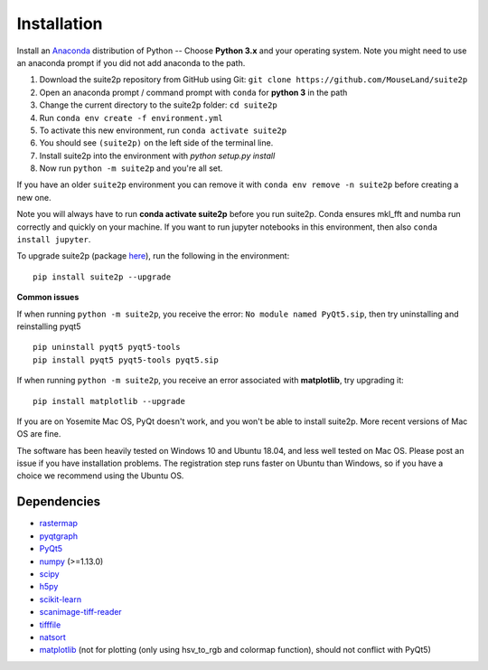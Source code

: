 Installation
----------------

Install an `Anaconda`_ distribution of Python -- Choose **Python 3.x**
and your operating system. Note you might need to use an anaconda prompt
if you did not add anaconda to the path.

1. Download the suite2p repository from GitHub using Git:  ``git clone https://github.com/MouseLand/suite2p``
2. Open an anaconda prompt / command prompt with ``conda`` for **python
   3** in the path
3. Change the current directory to the suite2p folder: ``cd suite2p``
4. Run ``conda env create -f environment.yml``
5. To activate this new environment, run ``conda activate suite2p``
6. You should see ``(suite2p)`` on the left side of the terminal line.
7. Install suite2p into the environment with `python setup.py install`
8. Now run ``python -m suite2p`` and you're all set.

If you have an older ``suite2p`` environment you can remove it with
``conda env remove -n suite2p`` before creating a new one.

Note you will always have to run **conda activate suite2p** before you
run suite2p. Conda ensures mkl_fft and numba run correctly and quickly
on your machine. If you want to run jupyter notebooks in this
environment, then also ``conda install jupyter``.

To upgrade suite2p (package `here`_), run the following in the
environment:

::

   pip install suite2p --upgrade

**Common issues**

If when running ``python -m suite2p``, you receive the error:
``No module named PyQt5.sip``, then try uninstalling and reinstalling
pyqt5

::

   pip uninstall pyqt5 pyqt5-tools
   pip install pyqt5 pyqt5-tools pyqt5.sip

If when running ``python -m suite2p``, you receive an error associated
with **matplotlib**, try upgrading it:

::

   pip install matplotlib --upgrade

If you are on Yosemite Mac OS, PyQt doesn't work, and you won't be able
to install suite2p. More recent versions of Mac OS are fine.

The software has been heavily tested on Windows 10 and Ubuntu 18.04, and
less well tested on Mac OS. Please post an issue if you have
installation problems. The registration step runs faster on Ubuntu than
Windows, so if you have a choice we recommend using the Ubuntu OS.

Dependencies
~~~~~~~~~~~~~~~~~~~~~~~~~~~~~~~~~~~~~~~

-  `rastermap`_
-  `pyqtgraph`_
-  `PyQt5`_
-  `numpy`_ (>=1.13.0)
-  `scipy`_
-  `h5py`_
-  `scikit-learn`_
-  `scanimage-tiff-reader`_
-  `tifffile`_
-  `natsort`_
-  `matplotlib`_ (not for plotting (only using hsv_to_rgb and colormap
   function), should not conflict with PyQt5)

.. _rastermap: https://github.com/MouseLand/rastermap
.. _pyqtgraph: http://pyqtgraph.org/
.. _PyQt5: http://pyqt.sourceforge.net/Docs/PyQt5/
.. _numpy: http://www.numpy.org/
.. _scipy: https://www.scipy.org/
.. _h5py: https://www.h5py.org/
.. _tifffile: https://pypi.org/project/tifffile/ 
.. _scikit-learn: http://scikit-learn.org/stable/
.. _scanimage-tiff-reader: http://scanimage.gitlab.io/ScanImageTiffReaderDocs/
.. _natsort: https://natsort.readthedocs.io/en/master/
.. _matplotlib: https://matplotlib.org/
.. _Anaconda: https://www.anaconda.com/download/
.. _here: https://pypi.org/project/suite2p/
